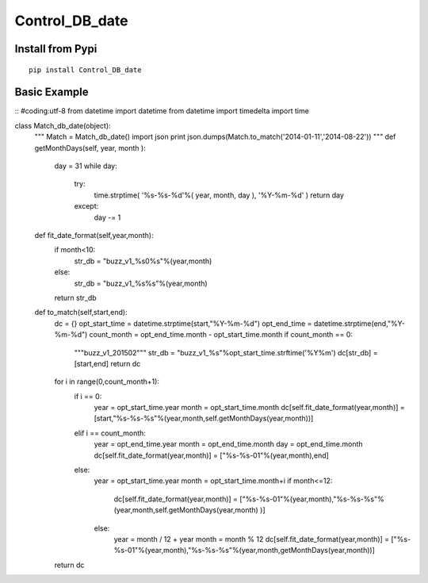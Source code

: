 Control_DB_date
=======


.. image:: http://img3.douban.com/view/biz/raw/public/f477075ba610e94.jpg
   :height: 240px
   :width: 300 px

Install from Pypi
-----------------
::

    pip install Control_DB_date


Basic Example
-------------
::
#coding:utf-8
from datetime import datetime
from datetime import timedelta
import time

class Match_db_date(object):
    """
    Match = Match_db_date()
    import json
    print json.dumps(Match.to_match('2014-01-11','2014-08-22'))
    """
    def getMonthDays(self, year, month ):
        day = 31 
        while day:
            try:
                time.strptime( '%s-%s-%d'%( year, month, day ), '%Y-%m-%d' )   
                return day
            except:
                day -= 1 

    def fit_date_format(self,year,month):
        if month<10:
            str_db = "buzz_v1_%s0%s"%(year,month)
        else:
            str_db = "buzz_v1_%s%s"%(year,month)
        return str_db
    
    def to_match(self,start,end):
        dc = {}
        opt_start_time = datetime.strptime(start,"%Y-%m-%d")
        opt_end_time = datetime.strptime(end,"%Y-%m-%d")
        count_month = opt_end_time.month - opt_start_time.month
        if count_month == 0:
            """buzz_v1_201502"""
            str_db = "buzz_v1_%s"%opt_start_time.strftime('%Y%m')
            dc[str_db] = [start,end]
            return dc
    
        for i in range(0,count_month+1):
            if i == 0:
                year = opt_start_time.year
                month = opt_start_time.month
                dc[self.fit_date_format(year,month)] = [start,"%s-%s-%s"%(year,month,self.getMonthDays(year,month))]
    
            elif i == count_month:
                year = opt_end_time.year
                month = opt_end_time.month
                day = opt_end_time.month
                dc[self.fit_date_format(year,month)] = ["%s-%s-01"%(year,month),end]
    
            else:
                year = opt_start_time.year
                month = opt_start_time.month+i
                if month<=12:
                    dc[self.fit_date_format(year,month)] = ["%s-%s-01"%(year,month),"%s-%s-%s"%(year,month,self.getMonthDays(year,month) )]
                else:
                    year = month / 12 + year
                    month = month % 12
                    dc[self.fit_date_format(year,month)] = ["%s-%s-01"%(year,month),"%s-%s-%s"%(year,month,getMonthDays(year,month))]
    
        return dc
    

